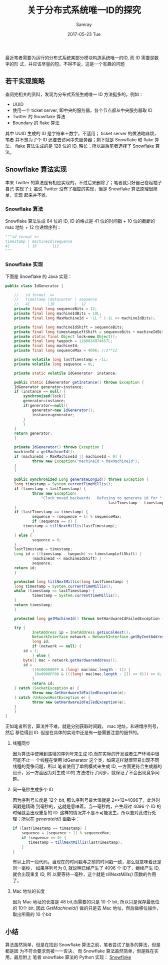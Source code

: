 #+TITLE:       关于分布式系统唯一ID的探究
#+AUTHOR:      Samray
#+EMAIL:       samray@localhost.localdomain
#+DATE:        2017-05-23 Tue
#+URI:         /blog/%y/%m/%d/关于分布式系统唯一id的探究
#+KEYWORDS:    uuid,java,python
#+TAGS:        python,java
#+LANGUAGE:    en
#+OPTIONS:     H:3 num:nil toc:nil \n:nil ::t |:t ^:nil -:nil f:t *:t <:t
#+DESCRIPTION: An discussion about unique id in distributed system

最近笔者需要为运行的分布式系统某部分模块构造系统唯一的ID, 而 ID 需要是数字的形
式，并应该尽量的短。不得不说，这是一个有趣的问题
** 若干实现策略
   查阅完相关的资料，发现为分布式系统生成唯一 ID 方法挺多的，例如：
   + UUID
   + 使用一个 ticket server, 即中央的服务器，各个节点都从中央服务器取 ID
   + Twitter 的 Snowflake 算法
   + Boundary 的 flake 算法
     
   其中 UUID 生成的 ID 是字符串＋数字，不适用； ticket server 的做法略麻烦，笔者
   并不想为了个 ID 还要去访问中央服务器；剩下就是 Snowflake 和 flake 算法，
   flake 算法生成的是 128 位的 ID, 略长；所以最后笔者选择了 Snowflake 算法。
** Snowflake 算法实现
   本来 Twitter 的算法是有相应实现的，不过后来删除了；笔者就只好自己卷起袖子自己
   实现了:(. 虽说 Twitter 没有了相应的实现，但是 Snowflake 算法原理很简单，实现
   起来并不难.
*** Snowflake 算法
    Snowflake 算法生成 64 位的 ID, ID 的格式是 41 位的时间戳 + 10 位的截断的 mac
    地址 + 12 位递增序列：
    #+BEGIN_SRC python
      """id format =>
      timestamp | machineId|sequence
      41        | 10       |12
      """
    #+END_SRC
*** Snowflake 实现
    下面是 Snowflake 的 Java 实现：
    #+BEGIN_SRC java
      public class IdGenerator {

          //   id format  =>
          //   timestamp |datacenter | sequence
          //   41        |10         |  12
          private final long sequenceBits = 12;
          private final long machineIdBits = 10L;
          private final long MaxMachineId = -1L ^ (-1L << machineIdBits);

          private final long machineIdShift = sequenceBits;
          private final long timestampLeftShift = sequenceBits + machineIdBits;
          private static final Object lock=new Object();
          private final long twepoch = 1288834974657L;
          private final long machineId;
          private final long sequenceMax = 4096; //2**12

          private volatile long lastTimestamp = -1L;
          private volatile long sequence = 0L;

          private static volatile IdGenerator  instance;

          public static IdGenerator getInstance() throws Exception {
    	  IdGenerator generator=instance;
    	  if (instance == null) {
    	      synchronized(lock){
    		  generator=instance;
    		  if(generator==null){
    		      generator=new IdGenerator();
    		      instance=generator;
    		  }
    	      }
    	  }
    	  return generator;
          }

          private IdGenerator() throws Exception {
    	  machineId = getMachineId();
    	  if (machineId > MaxMachineId || machineId < 0) {
                  throw new Exception("machineId > MaxMachineId");
    	  }
          }

          public synchronized Long generateLongId() throws Exception {
    	  long timestamp = System.currentTimeMillis();
    	  if (timestamp < lastTimestamp) {
                  throw new Exception(
    				  "Clock moved backwards.  Refusing to generate id for " + (
    											    lastTimestamp - timestamp) + " milliseconds.");
    	  }
    	  if (lastTimestamp == timestamp) {
                  sequence = (sequence + 1) % sequenceMax;
                  if (sequence == 0) {
    		  timestamp = tillNextMillis(lastTimestamp);
                  }
    	  } else {
                  sequence = 0;
    	  }
    	  lastTimestamp = timestamp;
    	  Long id = ((timestamp - twepoch) << timestampLeftShift) |
                  (machineId << machineIdShift) |
                  sequence;
    	  return id;
          }

          protected long tillNextMillis(long lastTimestamp) {
    	  long timestamp = System.currentTimeMillis();
    	  while (timestamp <= lastTimestamp) {
                  timestamp = System.currentTimeMillis();
    	  }
    	  return timestamp;
          }

          protected long getMachineId() throws GetHardwareIdFailedException {

    	  try {
                  InetAddress ip = InetAddress.getLocalHost();
                  NetworkInterface network = NetworkInterface.getByInetAddress(ip);
                  long id;
                  if (network == null) {
    		  id = 1;
                  } else {
    		  byte[] mac = network.getHardwareAddress();
    		  id =
    		      ((0x000000FF & (long) mac[mac.length - 1]) |
    		       (0x0000FF00 & (((long) mac[mac.length - 2]) << 8))) >> 6;
                  }
                  return id;
    	  } catch (SocketException e) {
                  throw new GetHardwareIdFailedException(e);
    	  } catch (UnknownHostException e) {
                  throw new GetHardwareIdFailedException(e);
    	  }
          }
      }
    #+END_SRC
    正如笔者所言，算法并不难，就是分别获取时间戳， mac 地址，和递增序列号，然后
    移位得到 ID. 但是在具体的实现中还是有一些需要注意的细节的。
**** 线程同步
     因为算法中使用到递增的序列号来生成 ID,而在实际的开发或者生产环境中很可能不止一
     个线程在使用 IdGenerator 这个类，如果这样就很容易出现不同线程的竞争问题，所以
     笔者使用了单例模式来生成 ID, 一方面更符合生成器的设计，另一方面因为对生成 ID的
     方法进行了同步，就保证了不会出现竞争问题。
**** 同一毫秒生成多个 ID
     因为序列号长度是 12个 bit, 那么序列号最大值就是 2**12=4096了，此外时间戳是精确
     到毫秒的，这就是意味着，当一毫秒内，产生超过 4096 个 ID 的时候就会出现重复的
     ID. 这样的情况并不是不可能发生，所以要对此进行处理；所以在 /generateId()/ 函数中：
     #+BEGIN_SRC java
       if (lastTimestamp == timestamp) {
           sequence = (sequence + 1) % sequenceMax;
           if (sequence == 0) {
         	  timestamp = tillNextMillis(lastTimestamp);
           }
       } 
     #+END_SRC
     有以上的一段代码。当现在的时间戳与之前的时间戳一致，那么就意味着还是同一毫秒，
     如果序列号为 0, 就说明已经产生了 4096 个 ID了，继续产生 ID,就会出现重复 ID, 所
     以要等待一毫秒，这个就是 /tillNextMills()/ 函数的作用了。
**** Mac 地址的长度
     因为 Mac 地址的长度是 48 bit,而需要的只是 10 个 bit, 所以只是保存最低位的 10个
     bit. 因此 /GetMachineId()/ 做的只是去 Mac 地址，然后做移位操作，取出所需的 10 个bit
** 小结
   算法虽然简单，但是在找到 Snowflake 算法之前，笔者尝试了挺多的算法，但是都是因
   为不符合要求而被一一否决， 而 Snowflake 算法虽然简单，但是胜在实用。最后附上
   笔者 snowflake 算法的 Python 实现：
   [[https://github.com/samrayleung/snowflake][Snowfloke]]

   
  
